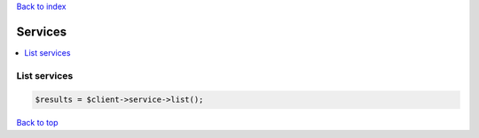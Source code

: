 .. _top:
.. title:: Services

`Back to index <index.rst>`_

========
Services
========

.. contents::
    :local:


List services
`````````````

.. code-block:: php
    
    $results = $client->service->list();


`Back to top <#top>`_